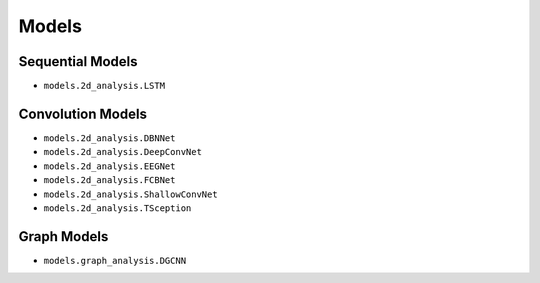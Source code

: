Models
======

Sequential Models
-----------------

- ``models.2d_analysis.LSTM``

Convolution Models
------------------

- ``models.2d_analysis.DBNNet``

- ``models.2d_analysis.DeepConvNet``

- ``models.2d_analysis.EEGNet``

- ``models.2d_analysis.FCBNet``

- ``models.2d_analysis.ShallowConvNet``

- ``models.2d_analysis.TSception``

Graph Models
------------

- ``models.graph_analysis.DGCNN``